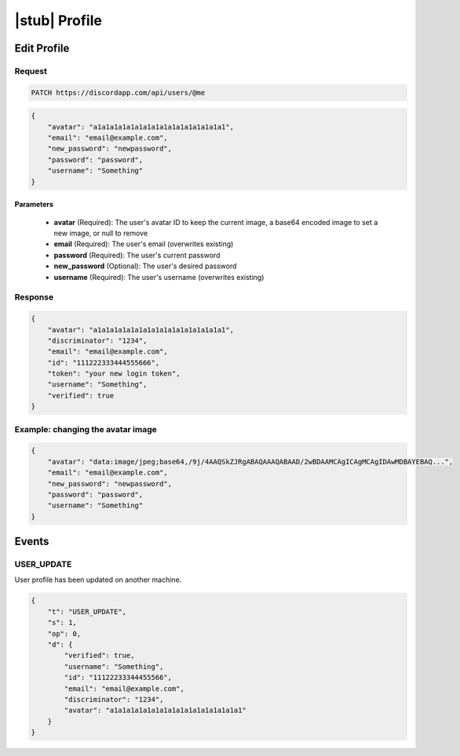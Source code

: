 |stub| Profile
==============

Edit Profile
------------

Request
~~~~~~~

.. code-block:: http

    PATCH https://discordapp.com/api/users/@me

.. code-block:: json

    {
        "avatar": "a1a1a1a1a1a1a1a1a1a1a1a1a1a1a1a1",
        "email": "email@example.com",
        "new_password": "newpassword",
        "password": "password",
        "username": "Something"
    }

Parameters
^^^^^^^^^^

    - **avatar** (Required): The user's avatar ID to keep the current image, a base64 encoded image to set a new image, or null to remove
    - **email** (Required): The user's email (overwrites existing)
    - **password** (Required): The user's current password
    - **new_password** (Optional): The user's desired password
    - **username** (Required): The user's username (overwrites existing)

Response
~~~~~~~~

.. code-block:: json

    {
        "avatar": "a1a1a1a1a1a1a1a1a1a1a1a1a1a1a1a1",
        "discriminator": "1234",
        "email": "email@example.com",
        "id": "111222333444555666",
        "token": "your new login token",
        "username": "Something",
        "verified": true
    }

Example: changing the avatar image
~~~~~~~~~~~~~~~~~~~~~~~~~~~~~~~~~~

.. code-block:: json

    {
        "avatar": "data:image/jpeg;base64,/9j/4AAQSkZJRgABAQAAAQABAAD/2wBDAAMCAgICAgMCAgIDAwMDBAYEBAQ...",
        "email": "email@example.com",
        "new_password": "newpassword",
        "password": "password",
        "username": "Something"
    }
    
    
    
Events
------
    
USER_UPDATE
~~~~~~~~~~~~~~

User profile has been updated on another machine.

.. code-block:: json

    {
        "t": "USER_UPDATE",
        "s": 1,
        "op": 0,
        "d": {
            "verified": true,
            "username": "Something",
            "id": "11122233344455566",
            "email": "email@example.com",
            "discriminator": "1234",
            "avatar": "a1a1a1a1a1a1a1a1a1a1a1a1a1a1a1a1"
        }
    }


